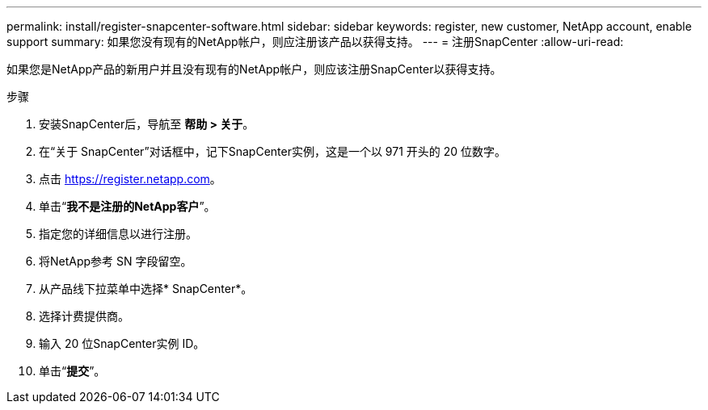 ---
permalink: install/register-snapcenter-software.html 
sidebar: sidebar 
keywords: register, new customer, NetApp account, enable support 
summary: 如果您没有现有的NetApp帐户，则应注册该产品以获得支持。 
---
= 注册SnapCenter
:allow-uri-read: 


[role="lead"]
如果您是NetApp产品的新用户并且没有现有的NetApp帐户，则应该注册SnapCenter以获得支持。

.步骤
. 安装SnapCenter后，导航至 *帮助 > 关于*。
. 在“关于 SnapCenter”对话框中，记下SnapCenter实例，这是一个以 971 开头的 20 位数字。
. 点击 https://register.netapp.com[]。
. 单击“*我不是注册的NetApp客户*”。
. 指定您的详细信息以进行注册。
. 将NetApp参考 SN 字段留空。
. 从产品线下拉菜单中选择* SnapCenter*。
. 选择计费提供商。
. 输入 20 位SnapCenter实例 ID。
. 单击“*提交*”。

